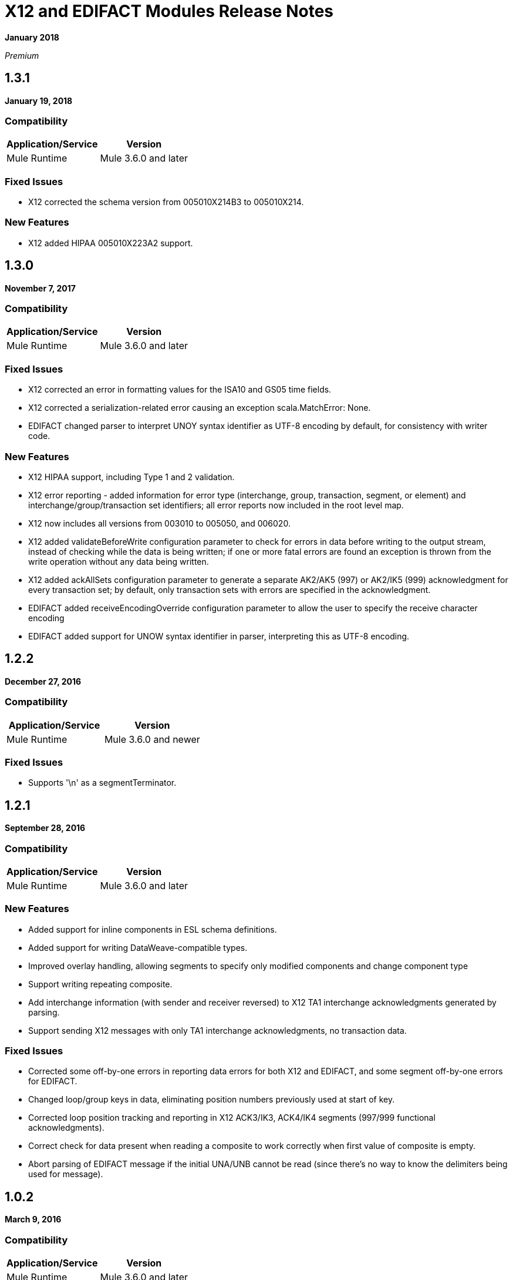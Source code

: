= X12 and EDIFACT Modules Release Notes
:keywords: b2b, x12, edifact, release notes

*January 2018*

_Premium_

== 1.3.1

*January 19, 2018*

=== Compatibility

[%header%autowidth.spread]
|===
|Application/Service|Version
|Mule Runtime|Mule 3.6.0 and later
|===

=== Fixed Issues

* X12 corrected the schema version from 005010X214B3 to 005010X214.

=== New Features

* X12 added HIPAA 005010X223A2 support.

== 1.3.0

*November 7, 2017*

===  Compatibility

[%header%autowidth.spread]
|===
|Application/Service|Version
|Mule Runtime|Mule 3.6.0 and later
|===

=== Fixed Issues

* X12 corrected an error in formatting values for the ISA10 and GS05 time fields.
* X12 corrected a serialization-related error causing an exception scala.MatchError: None.
* EDIFACT changed parser to interpret UNOY syntax identifier as UTF-8 encoding by default, for consistency with writer code.

=== New Features

* X12 HIPAA support, including Type 1 and 2 validation.
* X12 error reporting - added information for error type (interchange, group, transaction, segment, or element) and interchange/group/transaction set identifiers; all error reports now included in the root level map.
* X12 now includes all versions from 003010 to 005050, and 006020.
* X12 added validateBeforeWrite configuration parameter to check for errors in data before writing to the output stream, instead of checking while the data is being written; if one or more fatal errors are found an exception is thrown from the write operation without any data being written.
* X12 added ackAllSets configuration parameter to generate a separate AK2/AK5 (997) or AK2/IK5 (999) acknowledgment for every transaction set; by default, only transaction sets with errors are specified in the acknowledgment.
* EDIFACT added receiveEncodingOverride configuration parameter to allow the user to specify the receive character encoding
* EDIFACT added support for UNOW syntax identifier in parser, interpreting this as UTF-8 encoding.

== 1.2.2

*December 27, 2016*

=== Compatibility

[%header,cols="50,50"]
|===
|Application/Service|Version
|Mule Runtime|Mule 3.6.0 and newer
|===

=== Fixed Issues

* Supports '\n' as a segmentTerminator.

== 1.2.1

*September 28, 2016*

=== Compatibility

[%header%autowidth.spread]
|===
|Application/Service|Version
|Mule Runtime|Mule 3.6.0 and later
|===

===  New Features

* Added support for inline components in ESL schema definitions.
* Added support for writing DataWeave-compatible types.
* Improved overlay handling, allowing segments to specify only modified components and change component type
* Support writing repeating composite.
* Add interchange information (with sender and receiver reversed) to X12 TA1 interchange acknowledgments generated by parsing.
* Support sending X12 messages with only TA1 interchange acknowledgments, no transaction data.

=== Fixed Issues

* Corrected some off-by-one errors in reporting data errors for both X12 and EDIFACT, and some segment off-by-one errors for EDIFACT.
* Changed loop/group keys in data, eliminating position numbers previously used at start of key.
* Corrected loop position tracking and reporting in X12 ACK3/IK3, ACK4/IK4 segments (997/999 functional acknowledgments).
* Correct check for data present when reading a composite to work correctly when first value of composite is empty.
* Abort parsing of EDIFACT message if the initial UNA/UNB cannot be read (since there's no way to know the delimiters being used for message).

== 1.0.2

*March 9, 2016*

=== Compatibility

[%header%autowidth.spread]
|===
|Application/Service|Version
|Mule Runtime|Mule 3.6.0 and later
|===

=== New Features

* Add more details to error logging.

=== Fixed Issues

* Changed identifiers for X12 loops with numeric values as names, using the number as part of the identifier (rather than the identifier of the first segment in the loop).
* Correct handling of X12 repeating group inside LS/LE wrapper.
* Fix issue causing X12 parser IllegalStateException "Illegal structure at position...".

== 1.0.1

*November 10, 2015*

=== Compatibility

[%header%autowidth.spread]
|===
|Application/Service|Version
|Mule Runtime|Mule 3.6.0 and later
|===

=== New in This Release

This release contains the following fixes:

* Fixed dead lock when acquiring lock to increment control number
* Writing now correctly fails when writing invalid characters and repeating values outside defined limits
* New icons for the connector

For more information, such as how to install or use these modules, see
link:/anypoint-b2b[Anypoint B2B], link:/anypoint-b2b/edifact-module[EDIFACT Module], and link:/anypoint-b2b/x12-module[X12 Module].

=== Migration Guide

No application changes are needed from 1.0.0.


== 1.0.0

*Sept 21, 2015*

=== Compatibility

[%header%autowidth.spread]
|===
|Application/Service|Version
|Mule Runtime|Mule 3.6.0 and later
|===


=== New in This Release

This release contains many improvements, including:

* Support for reading/writing multiple versions of the same transaction type within a single message
* Additional EDIFACT message types d03A and d95B
* Improved structure usability with DataWeave and MEL by including "Loop" in the key name for loops and using underscores instead of spaces. You will need to update your integrations appropriately for this (see below).
* Improved validation logic on writing.
* Many bug fixes

For more information, such as how to install or use these modules, see
link:/anypoint-b2b/[Anypoint B2B], link:/anypoint-b2b/edifact-module[EDIFACT Module], and link:/anypoint-b2b/x12-module[X12 Module].

=== Migration Guide

All of your transformations and expressions that references parts of the EDI message structure must be updated for the following changes:

* The "Transactions" list has been changed to "TransactionSets" and now has an additional level for the version of the transactions.
** Example: payload.Transactions."850" now becomes payload.TransactionSets.v5010."850"
* All keys no longer have spaces - instead they have underscores
** Example: payload."0100 PO1" becomes payload."0100_PO1"
* Any segment that is a loop
** Example: payload.Detail."0100 PO1" becomes payload.Detail."0100_PO1_Loop"

== Known Issues

The following issues apply to all versions:

* X12 binary segments are not supported, are not included in schema definitions, and cause errors.
* EDIFACT packages (containers for binary data) are not supported, and cause errors if you attempt to use them.
* EDIFACT interactive exchanges (using UIB header segment and UIZ trailer segment) are not supported.
* Code values are not currently verified for either reading or writing. (as of version 1.3.0, X12 HIPAA validation supports mandated code values)
* X12 syntax rules and EDIFACT dependency notes are not currently enforced for either reading or writing. (as of version 1.3.0, X12 HIPAA validation supports syntax rules)
* EDIFACT groups are not supported.

== See Also

* https://forums.mulesoft.com[MuleSoft Forum]
* https://support.mulesoft.com[Contact MuleSoft Support]
